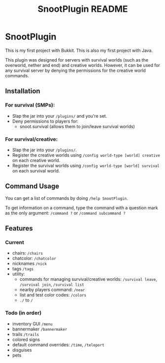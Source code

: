 #+AUTHOR: SnootierMoon
#+OPTIONS: author:nil date:nil num:nil toc:nil
#+TITLE: SnootPlugin README

* SnootPlugin

This is my first project with Bukkit. This is also my first project with Java.

This plugin was designed for servers with survival worlds (such as the overworld, nether and end) and creative worlds. However, it can be used for any survival server by denying the permissions for the creative world commands.

** Installation

*** For survival (SMPs):

 - Slap the jar into your =/plugins/= and you're set.
 - Deny permissions to players for:
   - snoot.survival (allows them to join/leave survival worlds)

*** For survival/creative: 

 - Slap the jar into your =/plugins/=.
 - Register the creative worlds using =/config world-type [world] creative= on each creative world.
 - Register the survival worlds using =/config world-type [world] survival= on each survival world.

** Command Usage

You can get a list of commands by doing =/help SnootPlugin=.

To get information on a command, type the command with a question mark as the only argument: =/command ?= or =/command subcommand ?=

** Features

*** Current  

 - chairs: =/chairs=
 - chatcolor: =/chatcolor=
 - nicknames =/nick=
 - tags =/tags=
 - utility:
   - commands for managing survival/creative worlds: =/survival leave=, =/survival join=, =/survival list=
   - nearby players command: =/near=
   - list and test color codes: =/colors=
   - =./= to =/=

*** Todo (in order)

- inventory GUI =/menu=
- bannermaker =/bannermaker=
- trails =/trails=
- colored signs
- default command overrides: =/time=, =/teleport=
- disguises
- pets
